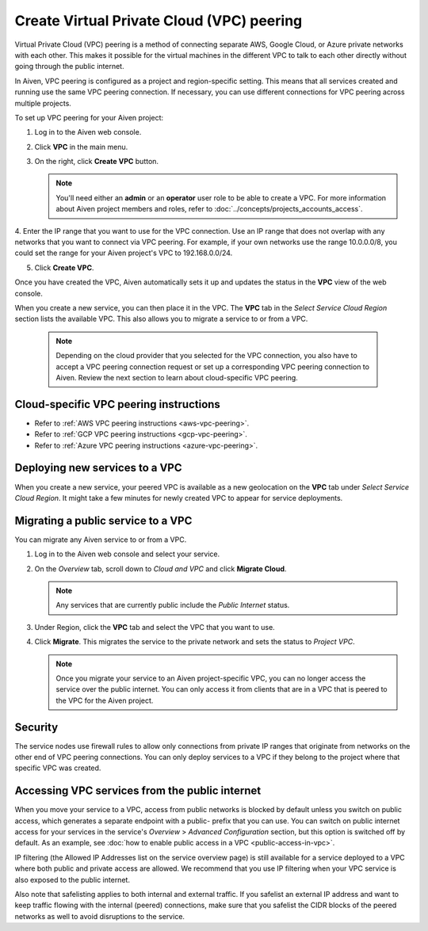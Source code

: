.. _platform_howto_setup_vpc_peering:

Create Virtual Private Cloud (VPC) peering
==========================================

Virtual Private Cloud (VPC) peering is a method of connecting separate AWS, Google Cloud, or Azure private networks with each other. This makes it possible for the virtual machines in the different VPC to talk to each other directly without going through the public internet.

In Aiven, VPC peering is configured as a project and region-specific setting. This means that all services created and running use the same VPC peering connection. If necessary, you can use different connections for VPC peering across multiple projects.

To set up VPC peering for your Aiven project:

1. Log in to the Aiven web console.

2. Click **VPC** in the main menu.

3. On the right, click **Create VPC** button.

   .. note::
       You'll need either an **admin** or an **operator** user role to be able to create a VPC. For more information about Aiven project members and roles, refer to :doc:`../concepts/projects_accounts_access`.  

4. Enter the IP range that you want to use for the VPC connection.
Use an IP range that does not overlap with any networks that you want to connect via VPC peering. For example, if your own networks use the range 10.0.0.0/8, you could set the range for your Aiven project's VPC to 192.168.0.0/24.

5. Click **Create VPC**.

Once you have created the VPC, Aiven automatically sets it up and updates the status in the **VPC** view of the web console.

When you create a new service, you can then place it in the VPC. The **VPC** tab in the *Select Service Cloud Region* section lists the available VPC. This also allows you to migrate a service to or from a VPC.

   .. note::
       Depending on the cloud provider that you selected for the VPC connection, you also have to accept a VPC peering connection request or set up a corresponding VPC peering connection to Aiven.
       Review the next section to learn about cloud-specific VPC peering.  

Cloud-specific VPC peering instructions
---------------------------------------

- Refer to :ref:`AWS VPC peering instructions <aws-vpc-peering>`.

- Refer to :ref:`GCP VPC peering instructions <gcp-vpc-peering>`.

- Refer to :ref:`Azure VPC peering instructions <azure-vpc-peering>`.

Deploying new services to a VPC
-------------------------------

When you create a new service, your peered VPC is available as a new geolocation on the **VPC** tab under *Select Service Cloud Region*.
It might take a few minutes for newly created VPC to appear for service deployments.

Migrating a public service to a VPC
-----------------------------------

You can migrate any Aiven service to or from a VPC.

1. Log in to the Aiven web console and select your service.

2. On the *Overview* tab, scroll down to *Cloud and VPC* and click **Migrate Cloud**.

   .. note::
       Any services that are currently public include the *Public Internet* status.

3. Under Region, click the **VPC** tab and select the VPC that you want to use.

4. Click **Migrate**. This migrates the service to the private network and sets the status to *Project VPC*.

   .. note::
       Once you migrate your service to an Aiven project-specific VPC, you can no longer access the service over the public internet. You can only access it from clients that are in a VPC that is peered to the VPC for the Aiven project.

Security
--------

The service nodes use firewall rules to allow only connections from private IP ranges that originate from networks on the other end of VPC peering connections. You can only deploy services to a VPC if they belong to the project where that specific VPC was created.

Accessing VPC services from the public internet
-----------------------------------------------

When you move your service to a VPC, access from public networks is blocked by default unless you switch on public access, which generates a separate endpoint with a public- prefix that you can use.
You can switch on public internet access for your services in the service's *Overview* > *Advanced Configuration* section, but this option is switched off by default. As an example, see :doc:`how to enable public access in a VPC <public-access-in-vpc>`.

IP filtering (the Allowed IP Addresses list on the service overview page) is still available for a service deployed to a VPC where both public and private access are allowed. We recommend that you use IP filtering when your VPC service is also exposed to the public internet.

Also note that safelisting applies to both internal and external traffic. If you safelist an external IP address and want to keep traffic flowing with the internal (peered) connections, make sure that you safelist the CIDR blocks of the peered networks as well to avoid disruptions to the service.